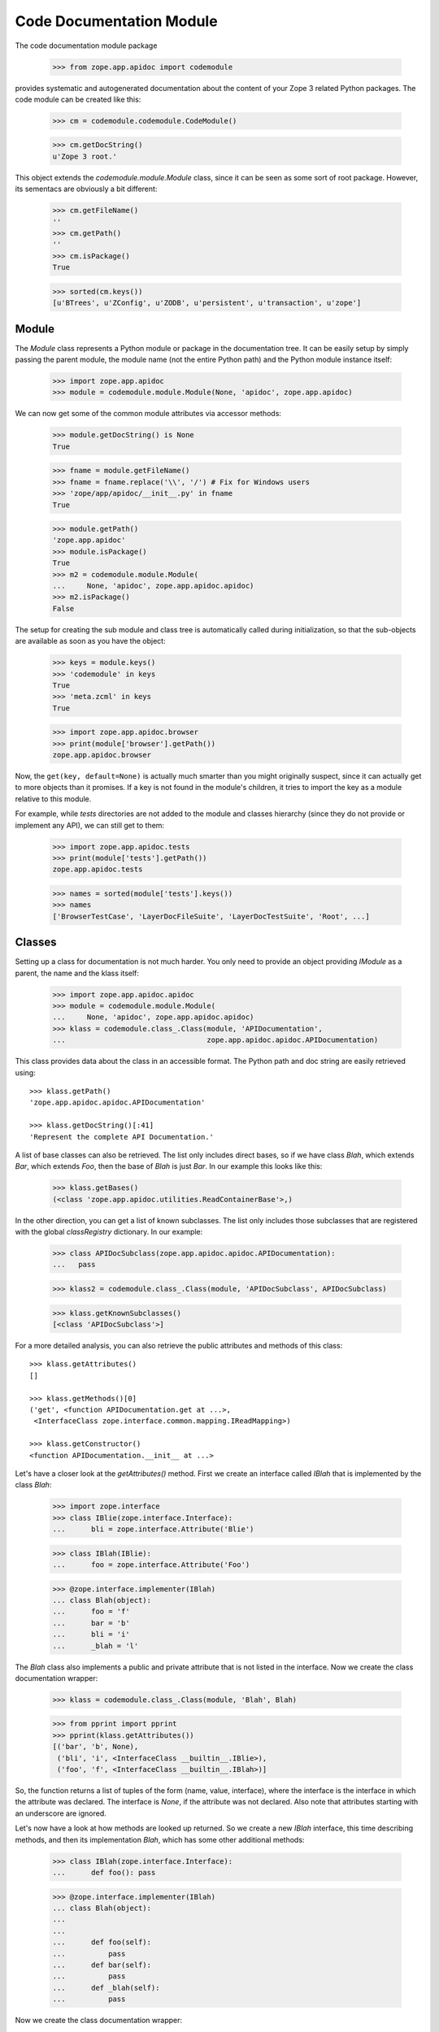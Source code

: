 =========================
Code Documentation Module
=========================

The code documentation module package

  >>> from zope.app.apidoc import codemodule

provides systematic and autogenerated documentation about the content of your
Zope 3 related Python packages. The code module can be created like this:

  >>> cm = codemodule.codemodule.CodeModule()

  >>> cm.getDocString()
  u'Zope 3 root.'


This object extends the `codemodule.module.Module` class, since it can be seen
as some sort of root package. However, its sementacs are obviously a bit
different:

  >>> cm.getFileName()
  ''
  >>> cm.getPath()
  ''
  >>> cm.isPackage()
  True

  >>> sorted(cm.keys())
  [u'BTrees', u'ZConfig', u'ZODB', u'persistent', u'transaction', u'zope']


Module
------

The `Module` class represents a Python module or package in the documentation
tree. It can be easily setup by simply passing the parent module, the
module name (not the entire Python path) and the Python module instance
itself:

  >>> import zope.app.apidoc
  >>> module = codemodule.module.Module(None, 'apidoc', zope.app.apidoc)

We can now get some of the common module attributes via accessor methods:

  >>> module.getDocString() is None
  True

  >>> fname = module.getFileName()
  >>> fname = fname.replace('\\', '/') # Fix for Windows users
  >>> 'zope/app/apidoc/__init__.py' in fname
  True

  >>> module.getPath()
  'zope.app.apidoc'
  >>> module.isPackage()
  True
  >>> m2 = codemodule.module.Module(
  ...     None, 'apidoc', zope.app.apidoc.apidoc)
  >>> m2.isPackage()
  False

The setup for creating the sub module and class tree is automatically
called during initialization, so that the sub-objects are available as
soon as you have the object:

  >>> keys = module.keys()
  >>> 'codemodule' in keys
  True
  >>> 'meta.zcml' in keys
  True

  >>> import zope.app.apidoc.browser
  >>> print(module['browser'].getPath())
  zope.app.apidoc.browser

Now, the ``get(key, default=None)`` is actually much smarter than you might
originally suspect, since it can actually get to more objects than it
promises. If a key is not found in the module's children, it tries to
import the key as a module relative to this module.

For example, while `tests` directories are not added to the module and
classes hierarchy (since they do not provide or implement any API), we can
still get to them:

  >>> import zope.app.apidoc.tests
  >>> print(module['tests'].getPath())
  zope.app.apidoc.tests

  >>> names = sorted(module['tests'].keys())
  >>> names
  ['BrowserTestCase', 'LayerDocFileSuite', 'LayerDocTestSuite', 'Root', ...]


Classes
-------

Setting up a class for documentation is not much harder. You only need to
provide an object providing `IModule` as a parent, the name and the klass
itself:

  >>> import zope.app.apidoc.apidoc
  >>> module = codemodule.module.Module(
  ...     None, 'apidoc', zope.app.apidoc.apidoc)
  >>> klass = codemodule.class_.Class(module, 'APIDocumentation',
  ...                                 zope.app.apidoc.apidoc.APIDocumentation)

This class provides data about the class in an accessible format. The
Python path and doc string are easily retrieved using::

  >>> klass.getPath()
  'zope.app.apidoc.apidoc.APIDocumentation'

  >>> klass.getDocString()[:41]
  'Represent the complete API Documentation.'

A list of base classes can also be retrieved. The list only includes
direct bases, so if we have class `Blah`, which extends `Bar`, which
extends `Foo`, then the base of `Blah` is just `Bar`. In our example this
looks like this:

  >>> klass.getBases()
  (<class 'zope.app.apidoc.utilities.ReadContainerBase'>,)

In the other direction, you can get a list of known subclasses.  The list
only includes those subclasses that are registered with the global
`classRegistry` dictionary. In our example:

  >>> class APIDocSubclass(zope.app.apidoc.apidoc.APIDocumentation):
  ...   pass

  >>> klass2 = codemodule.class_.Class(module, 'APIDocSubclass', APIDocSubclass)

  >>> klass.getKnownSubclasses()
  [<class 'APIDocSubclass'>]

.. cleanup

  >>> from zope.app.apidoc.classregistry import classRegistry
  >>> del classRegistry[klass2.getPath()]

For a more detailed analysis, you can also retrieve the public attributes
and methods of this class::

  >>> klass.getAttributes()
  []

  >>> klass.getMethods()[0]
  ('get', <function APIDocumentation.get at ...>,
   <InterfaceClass zope.interface.common.mapping.IReadMapping>)

  >>> klass.getConstructor()
  <function APIDocumentation.__init__ at ...>

Let's have a closer look at the `getAttributes()` method. First we create an
interface called `IBlah` that is implemented by the class `Blah`:

  >>> import zope.interface
  >>> class IBlie(zope.interface.Interface):
  ...      bli = zope.interface.Attribute('Blie')

  >>> class IBlah(IBlie):
  ...      foo = zope.interface.Attribute('Foo')

  >>> @zope.interface.implementer(IBlah)
  ... class Blah(object):
  ...      foo = 'f'
  ...      bar = 'b'
  ...      bli = 'i'
  ...      _blah = 'l'

The `Blah` class also implements a public and private attribute that is not
listed in the interface. Now we create the class documentation wrapper:

  >>> klass = codemodule.class_.Class(module, 'Blah', Blah)

  >>> from pprint import pprint
  >>> pprint(klass.getAttributes())
  [('bar', 'b', None),
   ('bli', 'i', <InterfaceClass __builtin__.IBlie>),
   ('foo', 'f', <InterfaceClass __builtin__.IBlah>)]

So, the function returns a list of tuples of the form (name, value,
interface), where the interface is the interface in which the attribute was
declared. The interface is `None`, if the attribute was not declared. Also
note that attributes starting with an underscore are ignored.


Let's now have a look at how methods are looked up returned. So we create a
new `IBlah` interface, this time describing methods, and then its
implementation `Blah`, which has some other additional methods:

  >>> class IBlah(zope.interface.Interface):
  ...      def foo(): pass

  >>> @zope.interface.implementer(IBlah)
  ... class Blah(object):
  ...
  ...
  ...      def foo(self):
  ...          pass
  ...      def bar(self):
  ...          pass
  ...      def _blah(self):
  ...          pass

Now we create the class documentation wrapper:

  >>> klass = codemodule.class_.Class(module, 'Blah', Blah)

and get the method documentation:

  >>> pprint(klass.getMethods())
  [('bar', <function Blah.bar at ...>, None),
   ('foo', <function Blah.foo at ...>, <InterfaceClass __builtin__.IBlah>)]


.. cleanup

  >>> from zope.app.apidoc.classregistry import classRegistry
  >>> del classRegistry[klass.getPath()]

Function
--------

Function are pretty much documented in the same way as all other code
documentation objects and provides a similar API to the classes. A function
documenation object is quickly created:

  >>> func = codemodule.function.Function(
  ...     module, 'handleNamespace',
  ...     zope.app.apidoc.apidoc.handleNamespace)

This class provides data about the function in an accessible format. The
Python path, signature and doc string are easily retrieved using:

  >>> func.getPath()
  'zope.app.apidoc.apidoc.handleNamespace'

  >>> func.getSignature()
  '(ob, name)'

  >>> func.getDocString()
  'Used to traverse to an API Documentation.'

For a more detailed analysis, you can also retrieve the attributes of the
function

  >>> func.getAttributes()
  []

but this function has none as most functions. So let's create a new function

  >>> def foo(bar=1):
  ...     pass

  >>> func = codemodule.function.Function(module, 'foo', foo)

which originally does not have any attributes

  >>> func.getAttributes()
  []

but if we add an attribute, it will be listed:

  >>> foo.blah = 1
  >>> func.getAttributes()
  [('blah', 1)]


Text File
---------

Text files represent plain-text documentation files like this one. Once we
have a text file documentation object

  >>> import os
  >>> path = os.path.join(os.path.dirname(codemodule.__file__), 'README.rst')
  >>> readme = codemodule.text.TextFile(path, 'README.rst', module)

we can ask it for the content of the file:

  >>> print(readme.getContent()[26:51])
  Code Documentation Module


ZCML File
---------

ZCML file documentation objects present configuration files and parse the file
content to provide some advanced markup. The object is easily instantiated:

  >>> path = os.path.join(os.path.dirname(codemodule.__file__),
  ...                     'configure.zcml')
  >>> module = codemodule.module.Module(None, 'zope.app.apidoc.codemodule',
  ...                                   zope.app.apidoc.codemodule)

  >>> zcml = codemodule.zcml.ZCMLFile(path, module, module, 'configure.zcml')

The interesting attribute of the object is the `rootElement`, since it
contains the root XML element and thus the entire XML tree. The `rootElement`
attribute is a lazy property, so that it is not loaded until accessed for the
first time:

  >>> root = zcml.rootElement
  >>> root
  <Directive (u'http://namespaces.zope.org/zope', u'configure')>

A directive component has some interesting atrributes, such as the name,

  >>> root.name
  (u'http://namespaces.zope.org/zope', u'configure')

the schema that describes the directive,

  >>> root.schema
  <InterfaceClass zope.configuration.zopeconfigure.IZopeConfigure>

the attributes of the XML element,

  >>> dict(root.attrs)
  {}

the configuration context for the directive, which can be used to resolve
objects and/or generate absolute paths of files,

  >>> root.context
  <zope.configuration.config.ConfigurationMachine object at ...>

the parser info object,

  >>> info = repr(root.info)

  # Windows fix
  >>> info = info.replace('\\', '/')

  >>> print(info)
  File ".../zope/app/apidoc/codemodule/configure.zcml", ...

the sub-directives,

  >>> root.subs[:2]
  [<Directive (u'http://namespaces.zope.org/zope', u'class')>,
   <Directive (u'http://namespaces.zope.org/zope', u'class')>]

and finally a list of all prefixes.

  >>> pprint(root.prefixes)
  {u'http://namespaces.zope.org/apidoc': u'apidoc',
   u'http://namespaces.zope.org/browser': u'browser',
   u'http://namespaces.zope.org/zope': None}
